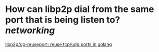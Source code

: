 * How can libp2p dial from the same port that is being listen to? [[networking]]
[[https://github.com/libp2p/go-reuseport][libp2p/go-reuseport: reuse tcp/udp ports in golang]]